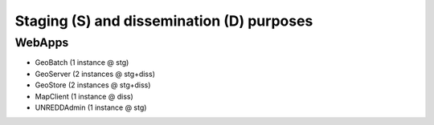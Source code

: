 .. module:: unredd.install.staging_vs_dissemination

Staging (S) and dissemination (D) purposes
==========================================

WebApps
-------

* GeoBatch (1 instance @ stg)
* GeoServer (2 instances @ stg+diss)
* GeoStore (2 instances @ stg+diss)
* MapClient (1 instance @ diss)
* UNREDDAdmin (1 instance @ stg)

